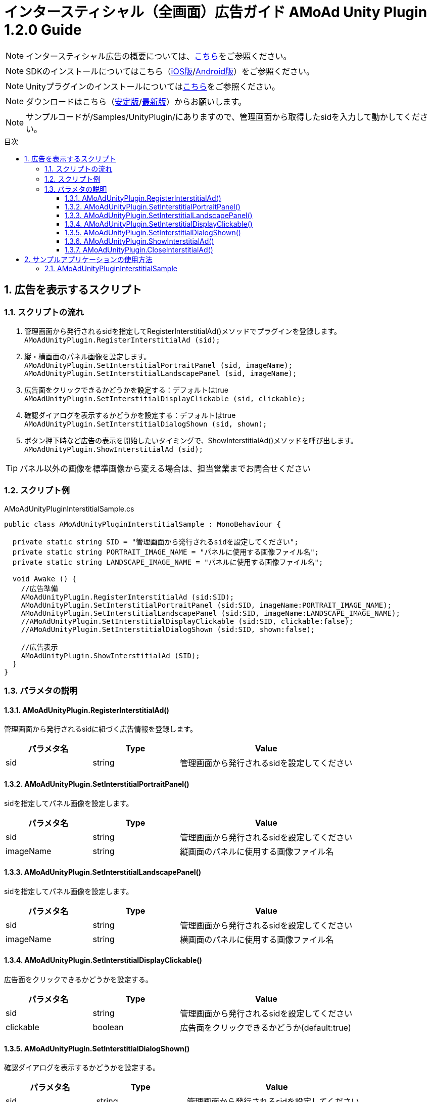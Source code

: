 :Version: 1.2.0
:toc: macro
:toc-title: 目次
:toclevels: 4

= インタースティシャル（全画面）広告ガイド AMoAd Unity Plugin {version} Guide

NOTE: インタースティシャル広告の概要については、link:../Interstitial/Guide.asciidoc[こちら]をご参照ください。

NOTE: SDKのインストールについてはこちら（link:../Install/Install.asciidoc[iOS版]/link:https://github.com/amoad/amoad-android-sdk/blob/master/Documents/Setup.asciidoc[Android版]）をご参照ください。

NOTE: Unityプラグインのインストールについてはlink:Guide.asciidoc[こちら]をご参照ください。

NOTE: ダウンロードはこちら（link:https://github.com/amoad/amoad-ios-sdk/releases/latest[安定版]/link:https://github.com/amoad/amoad-ios-sdk/releases#[最新版]）からお願いします。

NOTE: サンプルコードが/Samples/UnityPlugin/にありますので、管理画面から取得したsidを入力して動かしてください。

toc::[]

:numbered:
:sectnums:

== 広告を表示するスクリプト

=== スクリプトの流れ

. 管理画面から発行されるsidを指定してRegisterInterstitialAd()メソッドでプラグインを登録します。 +
`AMoAdUnityPlugin.RegisterInterstitialAd (sid);`
. 縦・横画面のパネル画像を設定します。 +
`AMoAdUnityPlugin.SetInterstitialPortraitPanel (sid, imageName);`
`AMoAdUnityPlugin.SetInterstitialLandscapePanel (sid, imageName);`
. 広告面をクリックできるかどうかを設定する：デフォルトはtrue +
`AMoAdUnityPlugin.SetInterstitialDisplayClickable (sid, clickable);`
. 確認ダイアログを表示するかどうかを設定する：デフォルトはtrue +
`AMoAdUnityPlugin.SetInterstitialDialogShown (sid, shown);`
. ボタン押下時など広告の表示を開始したいタイミングで、ShowInterstitialAd()メソッドを呼び出します。 +
`AMoAdUnityPlugin.ShowInterstitialAd (sid);`

TIP: パネル以外の画像を標準画像から変える場合は、担当営業までお問合せください

=== スクリプト例

.AMoAdUnityPluginInterstitialSample.cs
[source,csharp]
----
public class AMoAdUnityPluginInterstitialSample : MonoBehaviour {

  private static string SID = "管理画面から発行されるsidを設定してください";
  private static string PORTRAIT_IMAGE_NAME = "パネルに使用する画像ファイル名";
  private static string LANDSCAPE_IMAGE_NAME = "パネルに使用する画像ファイル名";

  void Awake () {
    //広告準備
    AMoAdUnityPlugin.RegisterInterstitialAd (sid:SID);
    AMoAdUnityPlugin.SetInterstitialPortraitPanel (sid:SID, imageName:PORTRAIT_IMAGE_NAME);
    AMoAdUnityPlugin.SetInterstitialLandscapePanel (sid:SID, imageName:LANDSCAPE_IMAGE_NAME);
    //AMoAdUnityPlugin.SetInterstitialDisplayClickable (sid:SID, clickable:false);
    //AMoAdUnityPlugin.SetInterstitialDialogShown (sid:SID, shown:false);

    //広告表示
    AMoAdUnityPlugin.ShowInterstitialAd (SID);
  }
}
----

=== パラメタの説明
==== AMoAdUnityPlugin.RegisterInterstitialAd()
管理画面から発行されるsidに紐づく広告情報を登録します。
[options="header"]
|===
|パラメタ名 |Type 2+|Value
|sid |string 2+|管理画面から発行されるsidを設定してください
|===

==== AMoAdUnityPlugin.SetInterstitialPortraitPanel()
sidを指定してパネル画像を設定します。
[options="header"]
|===
|パラメタ名 |Type 2+|Value
|sid |string 2+|管理画面から発行されるsidを設定してください
|imageName |string 2+|縦画面のパネルに使用する画像ファイル名
|===

==== AMoAdUnityPlugin.SetInterstitialLandscapePanel()
sidを指定してパネル画像を設定します。
[options="header"]
|===
|パラメタ名 |Type 2+|Value
|sid |string 2+|管理画面から発行されるsidを設定してください
|imageName |string 2+|横画面のパネルに使用する画像ファイル名
|===

==== AMoAdUnityPlugin.SetInterstitialDisplayClickable()
広告面をクリックできるかどうかを設定する。
[options="header"]
|===
|パラメタ名 |Type 2+|Value
|sid |string 2+|管理画面から発行されるsidを設定してください
|clickable |boolean 2+|広告面をクリックできるかどうか(default:true)
|===

==== AMoAdUnityPlugin.SetInterstitialDialogShown()
確認ダイアログを表示するかどうかを設定する。
[options="header"]
|===
|パラメタ名 |Type 2+|Value
|sid |string 2+|管理画面から発行されるsidを設定してください
|clickable |boolean 2+|確認ダイアログを表示するかどうか(default:true)
|===

==== AMoAdUnityPlugin.ShowInterstitialAd()
sidを指定して広告の表示を行います。
[options="header"]
|===
|パラメタ名 |Type 2+|Value
|sid |string 2+|管理画面から発行されるsidを設定してください
|===

==== AMoAdUnityPlugin.CloseInterstitialAd()
sidを指定して広告を閉じます。
[options="header"]
|===
|パラメタ名 |Type 2+|Value
|sid |string 2+|管理画面から発行されるsidを設定してください
|===

TIP: リンクボタン、閉じるボタンが押された時は自動的に閉じるので、このメソッドを呼び出す必要はありません。

== サンプルアプリケーションの使用方法
=== AMoAdUnityPluginInterstitialSample

link:../../Samples/UnityPlugin/AMoAdUnityPluginInterstitialSample[サンプルコード]

.AMoAdUnityPluginInterstitialSample.cs
[source,csharp]
----
public class AMoAdUnityPluginInterstitialSample : MonoBehaviour {

  private static string SID = "管理画面から発行されるsidを設定してください";
  private static string PORTRAIT_IMAGE_NAME = "パネルに使用する画像ファイル名";
  private static string LANDSCAPE_IMAGE_NAME = "パネルに使用する画像ファイル名";

  void Awake () {
    //広告準備
    AMoAdUnityPlugin.RegisterInterstitialAd (sid:SID);
    AMoAdUnityPlugin.SetInterstitialPortraitPanel (sid:SID, imageName:PORTRAIT_IMAGE_NAME);
    AMoAdUnityPlugin.SetInterstitialLandscapePanel (sid:SID, imageName:LANDSCAPE_IMAGE_NAME);
    //AMoAdUnityPlugin.SetInterstitialDisplayClickable (sid:SID, clickable:false);
    //AMoAdUnityPlugin.SetInterstitialDialogShown (sid:SID, shown:false);

    //広告表示
    AMoAdUnityPlugin.ShowInterstitialAd (SID);
  }
}
----

. AMoAdUnityPluginInterstitialSample.csのSIDに管理画面から発行されるsidを入力してください
. パネル画像を変えたいときはSetInterstitialPortraitPanel()または、SetInterstitialLandscapePanel()メソッドのimageNameを変更してください
. link:Guide.asciidoc[導入ガイド]の手順に従いプラグイン、SDKの導入、ビルドを行ってください
